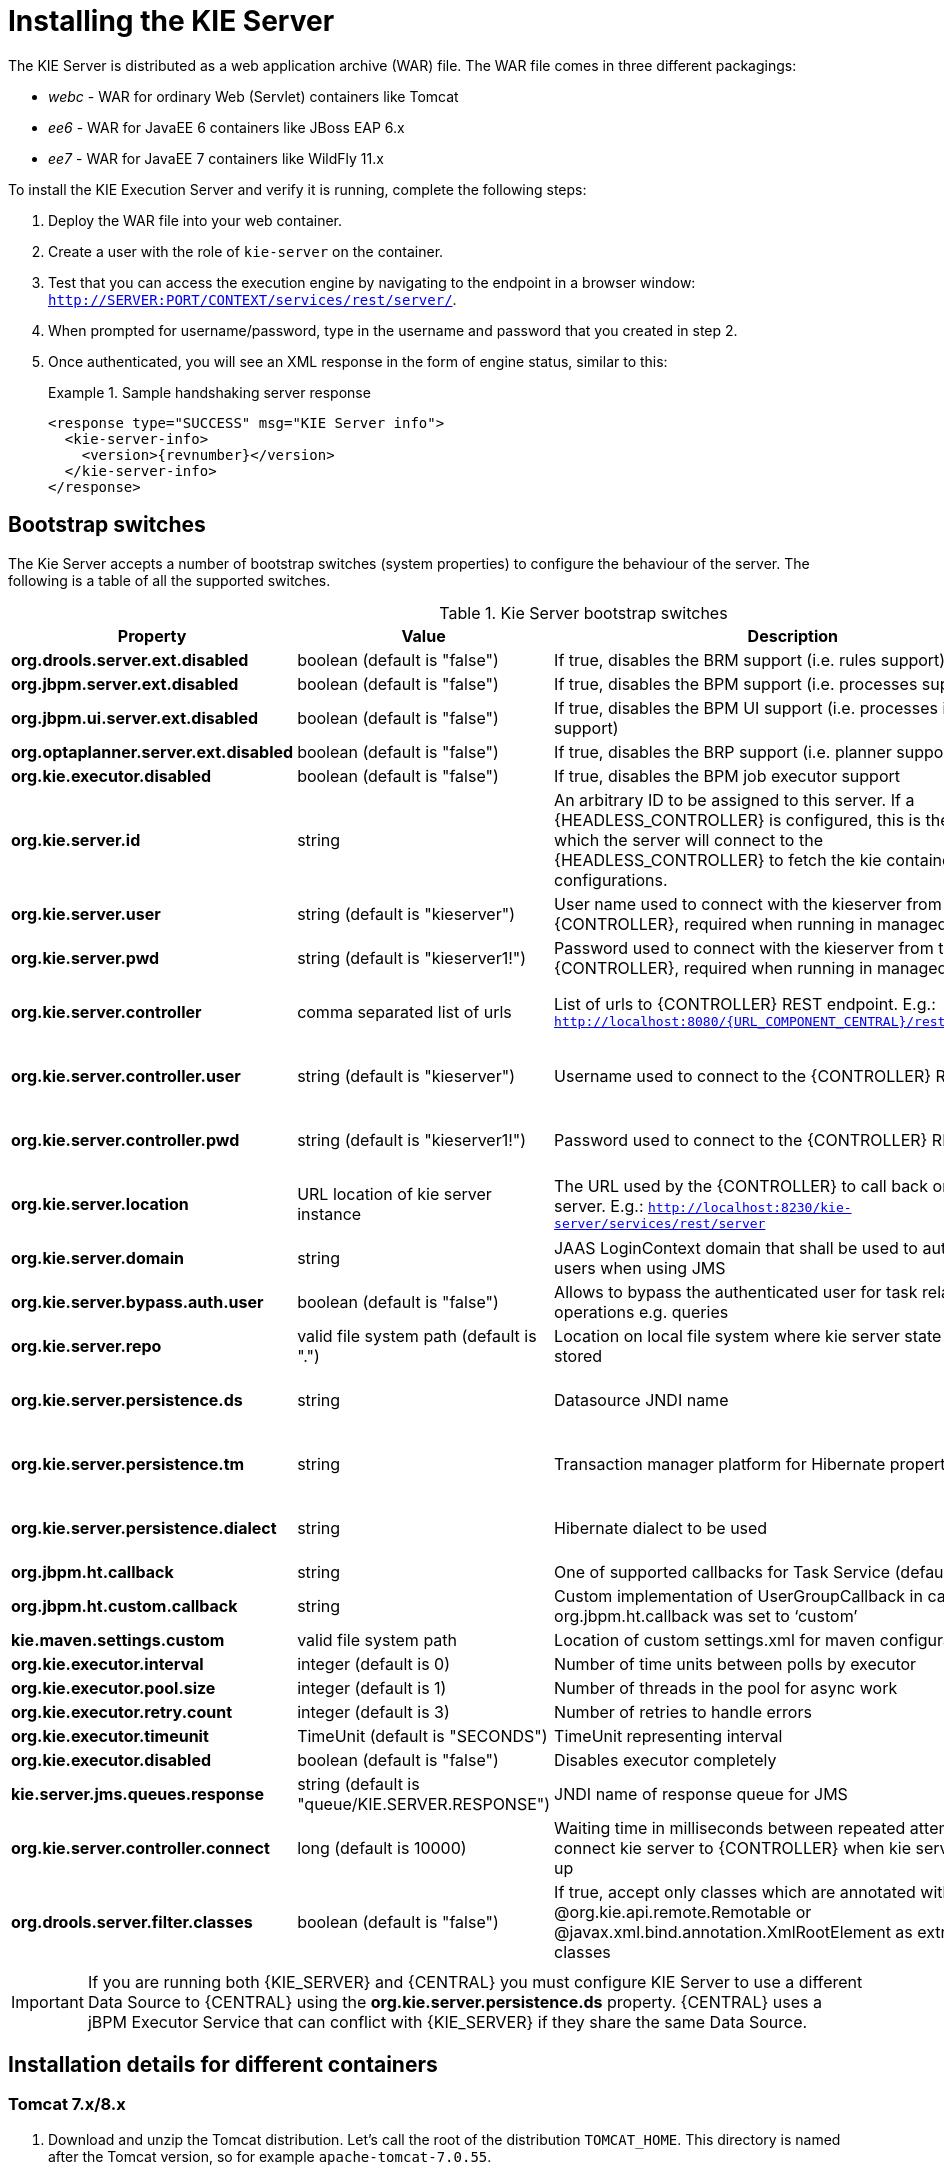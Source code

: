 
= Installing the KIE Server


The KIE Server is distributed as a web application archive (WAR) file.
The WAR file comes in three different packagings:

* _webc_ - WAR for ordinary Web (Servlet) containers like Tomcat
* _ee6_ - WAR for JavaEE 6 containers like JBoss EAP 6.x
* _ee7_ - WAR for JavaEE 7 containers like WildFly 11.x

To install the KIE Execution Server and verify it is running, complete the following steps:



. Deploy the WAR file into your web container.
. Create a user with the role of `kie-server` on the container.
. Test that you can access the execution engine by navigating to the endpoint in a browser window: ``http://SERVER:PORT/CONTEXT/services/rest/server/``.
. When prompted for username/password, type in the username and password that you created in step 2.
. Once authenticated, you will see an XML response in the form of engine status, similar to this:
+

.Sample handshaking server response
====
[source,xml,subs="verbatim,attributes"]
----
<response type="SUCCESS" msg="KIE Server info">
  <kie-server-info>
    <version>{revnumber}</version>
  </kie-server-info>
</response>
----
====


== Bootstrap switches


The Kie Server accepts a number of bootstrap switches (system properties) to configure the behaviour of the server.
The following is a table of all the supported switches.



.Kie Server bootstrap switches
[cols="1,1,1,1", frame="all", options="header"]
|===
| Property
| Value
| Description
| Required

|**org.drools.server.ext.disabled**
|boolean (default is "false")
|If true, disables the BRM support (i.e. rules support).
|No

|**org.jbpm.server.ext.disabled**
|boolean (default is "false")
|If true, disables the BPM support (i.e. processes support)
|No

|**org.jbpm.ui.server.ext.disabled**
|boolean (default is "false")
|If true, disables the BPM UI support (i.e. processes image support)
|No

|**org.optaplanner.server.ext.disabled**
|boolean (default is "false")
|If true, disables the BRP support (i.e. planner support)
|No

|**org.kie.executor.disabled**
|boolean (default is "false")
|If true, disables the BPM job executor support
|No

|**org.kie.server.id**
|string
|An arbitrary ID to be assigned to this server. If a {HEADLESS_CONTROLLER} is
                configured, this is the ID under which the server will connect to the {HEADLESS_CONTROLLER} to
                fetch the kie container configurations.
|No. If not provided, an ID is automatically generated.

|**org.kie.server.user**
|string (default is "kieserver")
|User name used to connect with the kieserver from the {CONTROLLER}, required when
                running in managed mode
|No

|**org.kie.server.pwd**
|string (default is "kieserver1!")
|Password used to connect with the kieserver from the {CONTROLLER}, required when
                running in managed mode
|No

|**org.kie.server.controller**
|comma separated list of urls
|List of urls to {CONTROLLER} REST endpoint. E.g.:
                  `http://localhost:8080/{URL_COMPONENT_CENTRAL}/rest/controller`
|Yes when using a {CONTROLLER}

|**org.kie.server.controller.user**
|string (default is "kieserver")
|Username used to connect to the {CONTROLLER} REST api
|Yes when using a {CONTROLLER}

|**org.kie.server.controller.pwd**
|string (default is "kieserver1!")
|Password used to connect to the {CONTROLLER} REST api
|Yes when using a {CONTROLLER}

|**org.kie.server.location**
|URL location of kie server instance
|The URL used by the {CONTROLLER} to call back on this server. E.g.:
                  `http://localhost:8230/kie-server/services/rest/server`
|Yes when using a {CONTROLLER}

|**org.kie.server.domain**
|string
|JAAS LoginContext domain that shall be used to authenticate users when using
                JMS
|No

|**org.kie.server.bypass.auth.user**
|boolean (default is "false")
|Allows to bypass the authenticated user for task related operations e.g.
                queries
|No

|**org.kie.server.repo**
|valid file system path (default is ".")
|Location on local file system where kie server state files will be
                stored
|No

|**org.kie.server.persistence.ds**
|string
|Datasource JNDI name
|Yes when BPM support enabled

|**org.kie.server.persistence.tm**
|string
|Transaction manager platform for Hibernate properties set
|Yes when BPM support enabled

|**org.kie.server.persistence.dialect**
|string
|Hibernate dialect to be used
|Yes when BPM support enabled

|**org.jbpm.ht.callback**
|string
|One of supported callbacks for Task Service (default jaas)
|No

|**org.jbpm.ht.custom.callback**
|string
|Custom implementation of UserGroupCallback in case org.jbpm.ht.callback was set
                to '`custom`'
|No

|**kie.maven.settings.custom**
|valid file system path
|Location of custom settings.xml for maven configuration
|No

|**org.kie.executor.interval**
|integer (default is 0)
|Number of time units between polls by executor
|No

|**org.kie.executor.pool.size**
|integer (default is 1)
|Number of threads in the pool for async work
|No

|**org.kie.executor.retry.count**
|integer (default is 3)
|Number of retries to handle errors
|No

|**org.kie.executor.timeunit**
|TimeUnit (default is "SECONDS")
|TimeUnit representing interval
|No

|**org.kie.executor.disabled**
|boolean (default is "false")
|Disables executor completely
|No

|**kie.server.jms.queues.response**
|string (default is "queue/KIE.SERVER.RESPONSE")
|JNDI name of response queue for JMS
|No

|**org.kie.server.controller.connect**
|long (default is 10000)
|Waiting time in milliseconds between repeated attempts to connect kie server to
                {CONTROLLER} when kie server starts up
|No

|**org.drools.server.filter.classes**
|boolean (default is "false")
|If true, accept only classes which are annotated with @org.kie.api.remote.Remotable
                or @javax.xml.bind.annotation.XmlRootElement as extra JAXB classes
|No

|
|
|
|
|===

[IMPORTANT]
====
If you are running both {KIE_SERVER} and {CENTRAL} you must configure KIE Server to use a different Data Source to {CENTRAL} using the  *org.kie.server.persistence.ds* property.
{CENTRAL} uses a jBPM Executor Service that can conflict with {KIE_SERVER} if they share the same Data Source.
====

== Installation details for different containers

=== Tomcat 7.x/8.x



. Download and unzip the Tomcat distribution. Let's call the root of the distribution ``TOMCAT_HOME``. This directory is named after the Tomcat version, so for example ``apache-tomcat-7.0.55``.
. Download _kie-server- -webc.war_ and place it into ``TOMCAT_HOME/webapps``.
. Configure user(s) and role(s). Make sure that file `TOMCAT_HOME/conf/tomcat-users.xml` contains the following username and role definition. You can of course choose different username and password, just make sure that the user has role ``kie-server``:
+

.Username and role definition for Tomcat
====
[source,xml]
----
<role rolename="kie-server"/>
<user username="serveruser" password="my.s3cr3t.pass" roles="kie-server"/>
----
====
. Start the server by running ``TOMCAT_HOME/bin/startup.[sh|bat]``. You can check out the Tomcat logs in `TOMCAT_HOME/logs` to see if the application deployed successfully. Please read the table above for the bootstrap switches that can be used to properly configure the instance. For instance:
+
[source]
----
./startup.sh -Dorg.kie.server.id=first-kie-server
             -Dorg.kie.server.location=http://localhost:8080/kie-server/services/rest/server
----
. Verify the server is running. Go to `http://SERVER:PORT/CONTEXT/services/rest/server/` and type the specified username and password. You should see simple XML message with basic information about the server.


[IMPORTANT]
====
You can not leverage the JMS interface when running with Tomcat, or any other Web
container. The Web container version of the WAR contains only the REST interface.
====

=== WildFly 11.x



. Download and unzip the WildFly distribution. Let's call the root of the distribution ``WILDFLY_HOME``. This directory is named after the WildFly version, so for example ``wildfly-14.0.1.Final``.
. Download _kie-server- -ee7.war_ and place it into ``WILDFLY_HOME/standalone/deployments``.
. Configure user(s) and role(s). Execute the following command `` WILDFLY_HOME/bin/add-user.[sh|bat] -a -u 'kieserver' -p 'kieserver1!' -ro 'kie-server'``. You can of course choose different username and password, just make sure that the user has role ``kie-server``.
. Start the server by running ``WILDFLY_HOME/bin/standalone.[sh|bat] -c standalone-full.xml <bootstrap_switches>``. You can check out the standard output or WildFly logs in `WILDFLY_HOME/standalone/logs` to see if the application deployed successfully. Please read the table above for the bootstrap switches that can be used to properly configure the instance. For instance:
+
[source]
----
./standalone.sh  --server-config=standalone-full.xml
                 -Djboss.socket.binding.port-offset=150
                 -Dorg.kie.server.id=first-kie-server
                 -Dorg.kie.server.location=http://localhost:8230/kie-server/services/rest/server
----
. Verify the server is running. Go to `http://SERVER:PORT/CONTEXT/services/rest/server/` and type the specified username and password. You should see simple XML message with basic information about the server.
+
image::KieServer/kie-server-info.png[]
